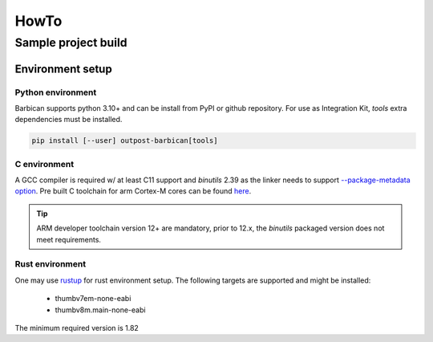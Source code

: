 HowTo
=====

Sample project build
--------------------

Environment setup
^^^^^^^^^^^^^^^^^

Python environment
""""""""""""""""""
Barbican supports python 3.10+ and can be install from PyPI or github repository.
For use as Integration Kit, `tools` extra dependencies must be installed.

.. code-block:: console

    pip install [--user] outpost-barbican[tools]

.. seealso::

    :ref:`Getting Barbican <getting-barbican>` Section.

C environment
"""""""""""""

A GCC compiler is required w/ at least C11 support and `binutils` 2.39 as the linker needs
to support `--package-metadata option <https://systemd.io/ELF_PACKAGE_METADATA/>`_.
Pre built C toolchain for arm Cortex-M cores can be found
`here <https://developer.arm.com/downloads/-/arm-gnu-toolchain-downloads>`_.

.. tip::

    ARM developer toolchain version 12+ are mandatory, prior to 12.x, the `binutils`
    packaged version does not meet requirements.


.. todo::

    Barbican will provide C toolchain in SDK in next major releases


Rust environment
""""""""""""""""

One may use `rustup <https://www.rust-lang.org/tools/install>`_ for rust environment setup.
The following targets are supported and might be installed:
 - thumbv7em-none-eabi
 - thumbv8m.main-none-eabi

The minimum required version is 1.82
